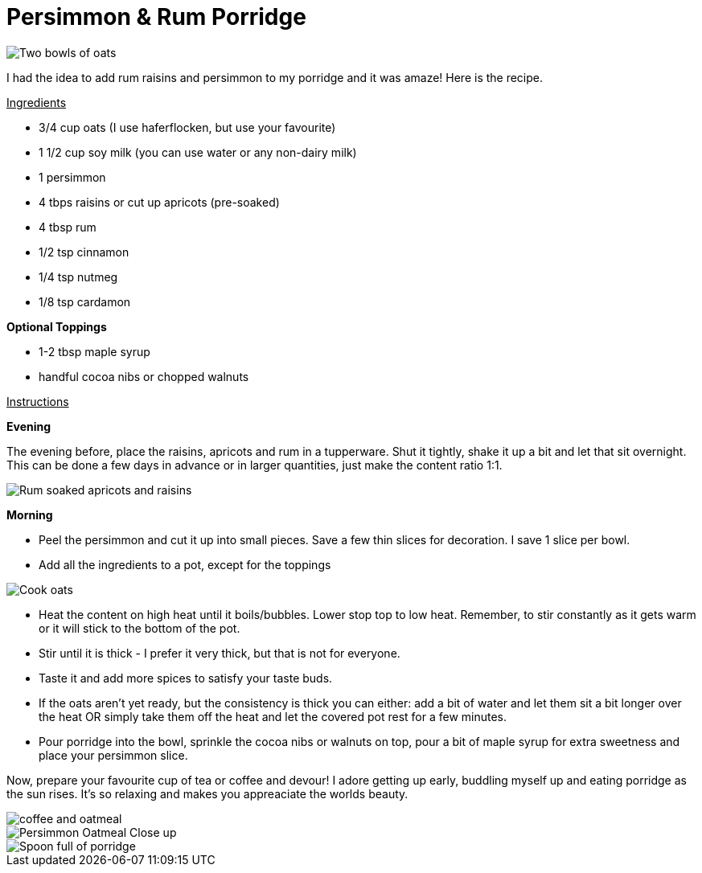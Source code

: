 = Persimmon & Rum Porridge
:hp-image: oatmealcloseup.jpg

:hp-tags: [recipe, vegan, porridge, persimmon, oats rum, raisins, apricot]

image::coupleoatmeal.jpg#small[Two bowls of oats]

I had the idea to add rum raisins and persimmon to my porridge and it was amaze! Here is the recipe.

+++<u>Ingredients</u>+++
[square]
- 3/4 cup oats (I use haferflocken, but use your favourite)
- 1 1/2 cup soy milk (you can use water or any non-dairy milk)
- 1 persimmon
- 4 tbps raisins or cut up apricots (pre-soaked)
- 4 tbsp rum
- 1/2 tsp cinnamon
- 1/4 tsp nutmeg
- 1/8 tsp cardamon

*Optional Toppings*
[square]
- 1-2 tbsp maple syrup
- handful cocoa nibs or chopped walnuts

+++<u>Instructions</u>+++

*Evening*

The evening before, place the raisins, apricots and rum in a tupperware. Shut it tightly, shake it up a bit and let that sit overnight. This can be done a few days in advance or in larger quantities, just make the content ratio 1:1.

image::rumraisins.jpg#small[Rum soaked apricots and raisins]

*Morning*
[square]
- Peel the persimmon and cut it up into small pieces. Save a few thin slices for decoration. I save 1 slice per bowl.
- Add all the ingredients to a pot, except for the toppings

image::oatmealpot.jpg#small[Cook oats]

[square]
- Heat the content on high heat until it boils/bubbles. Lower stop top to low heat. Remember, to stir constantly as it gets warm or it will stick to the bottom of the pot.
- Stir until it is thick - I prefer it very thick, but that is not for everyone.
- Taste it and add more spices to satisfy your taste buds.
- If the oats aren't yet ready, but the consistency is thick you can either: add a bit of water and let them sit a bit longer over the heat OR simply take them off the heat and let the covered pot rest for a few minutes.
- Pour porridge into the bowl, sprinkle the cocoa nibs or walnuts on top, pour a bit of maple syrup for extra sweetness and place your persimmon slice.

Now, prepare your favourite cup of tea or coffee and devour! I adore getting up early, buddling myself up and eating porridge as the sun rises. It's so relaxing and makes you appreaciate the worlds beauty.

image::coffeeoats.jpg#small[coffee and oatmeal]

image::oatmealcloseup.jpg#small[Persimmon Oatmeal Close up]

image::porridgespoon.jpg#small[Spoon full of porridge]